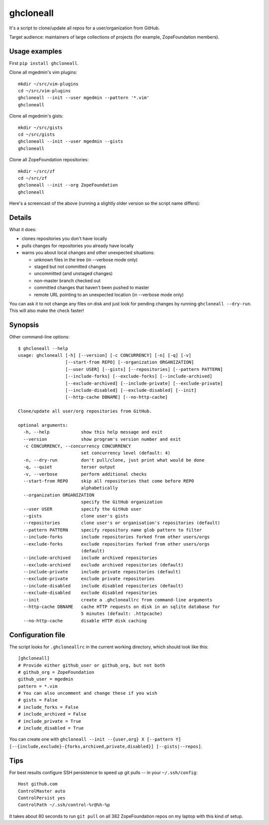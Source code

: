 ghcloneall
==========

.. image:: https://travis-ci.com/mgedmin/ghcloneall.svg?branch=master
    :target: https://travis-ci.com/mgedmin/ghcloneall

.. image:: https://ci.appveyor.com/api/projects/status/github/mgedmin/ghcloneall?branch=master&svg=true
    :target: https://ci.appveyor.com/project/mgedmin/ghcloneall


It's a script to clone/update all repos for a user/organization from GitHub.

Target audience: maintainers of large collections of projects (for example,
ZopeFoundation members).


Usage examples
--------------

First ``pip install ghcloneall``.

Clone all mgedmin's vim plugins::

    mkdir ~/src/vim-plugins
    cd ~/src/vim-plugins
    ghcloneall --init --user mgedmin --pattern '*.vim'
    ghcloneall

Clone all mgedmin's gists::

    mkdir ~/src/gists
    cd ~/src/gists
    ghcloneall --init --user mgedmin --gists
    ghcloneall

Clone all ZopeFoundation repositories::

    mkdir ~/src/zf
    cd ~/src/zf
    ghcloneall --init --org ZopeFoundation
    ghcloneall

Here's a screencast of the above (running a slightly older version so the
script name differs):

.. image:: https://asciinema.org/a/29651.png
   :alt: asciicast
   :width: 582
   :height: 380
   :align: center
   :target: https://asciinema.org/a/29651


Details
-------

What it does:

- clones repositories you don't have locally
- pulls changes for repositories you already have locally
- warns you about local changes and other unexpected situations:

  - unknown files in the tree (in --verbose mode only)
  - staged but not committed changes
  - uncommitted (and unstaged changes)
  - non-master branch checked out
  - committed changes that haven't been pushed to master
  - remote URL pointing to an unexpected location (in --verbose mode only)

You can ask it to not change any files on disk and just look for pending
changes by running ``ghcloneall --dry-run``.  This will also make the
check faster!


Synopsis
--------

Other command-line options::

    $ ghcloneall --help
    usage: ghcloneall [-h] [--version] [-c CONCURRENCY] [-n] [-q] [-v]
                      [--start-from REPO] [--organization ORGANIZATION]
                      [--user USER] [--gists] [--repositories] [--pattern PATTERN]
                      [--include-forks] [--exclude-forks] [--include-archived]
                      [--exclude-archived] [--include-private] [--exclude-private]
                      [--include-disabled] [--exclude-disabled] [--init]
                      [--http-cache DBNAME] [--no-http-cache]

    Clone/update all user/org repositories from GitHub.

    optional arguments:
      -h, --help            show this help message and exit
      --version             show program's version number and exit
      -c CONCURRENCY, --concurrency CONCURRENCY
                            set concurrency level (default: 4)
      -n, --dry-run         don't pull/clone, just print what would be done
      -q, --quiet           terser output
      -v, --verbose         perform additional checks
      --start-from REPO     skip all repositories that come before REPO
                            alphabetically
      --organization ORGANIZATION
                            specify the GitHub organization
      --user USER           specify the GitHub user
      --gists               clone user's gists
      --repositories        clone user's or organisation's repositories (default)
      --pattern PATTERN     specify repository name glob pattern to filter
      --include-forks       include repositories forked from other users/orgs
      --exclude-forks       exclude repositories forked from other users/orgs
                            (default)
      --include-archived    include archived repositories
      --exclude-archived    exclude archived repositories (default)
      --include-private     include private repositories (default)
      --exclude-private     exclude private repositories
      --include-disabled    include disabled repositories (default)
      --exclude-disabled    exclude disabled repositories
      --init                create a .ghcloneallrc from command-line arguments
      --http-cache DBNAME   cache HTTP requests on disk in an sqlite database for
                            5 minutes (default: .httpcache)
      --no-http-cache       disable HTTP disk caching


Configuration file
------------------

The script looks for ``.ghcloneallrc`` in the current working directory, which
should look like this::

    [ghcloneall]
    # Provide either github_user or github_org, but not both
    # github_org = ZopeFoundation
    github_user = mgedmin
    pattern = *.vim
    # You can also uncomment and change these if you wish
    # gists = False
    # include_forks = False
    # include_archived = False
    # include_private = True
    # include_disabled = True

You can create one with ``ghcloneall --init --{user,org} X [--pattern Y]
[--{include,exclude}-{forks,archived,private,disabled}] [--gists|--repos]``.


Tips
----

For best results configure SSH persistence to speed up git pulls -- in your
``~/.ssh/config``::

    Host github.com
    ControlMaster auto
    ControlPersist yes
    ControlPath ~/.ssh/control-%r@%h-%p

It takes about 80 seconds to run ``git pull`` on all 382 ZopeFoundation
repos on my laptop with this kind of setup.
